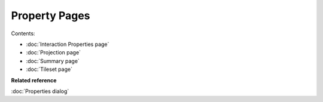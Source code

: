 Property Pages
##############

Contents:

* :doc:`Interaction Properties page`

* :doc:`Projection page`

* :doc:`Summary page`

* :doc:`Tileset page`


**Related reference**

:doc:`Properties dialog`
